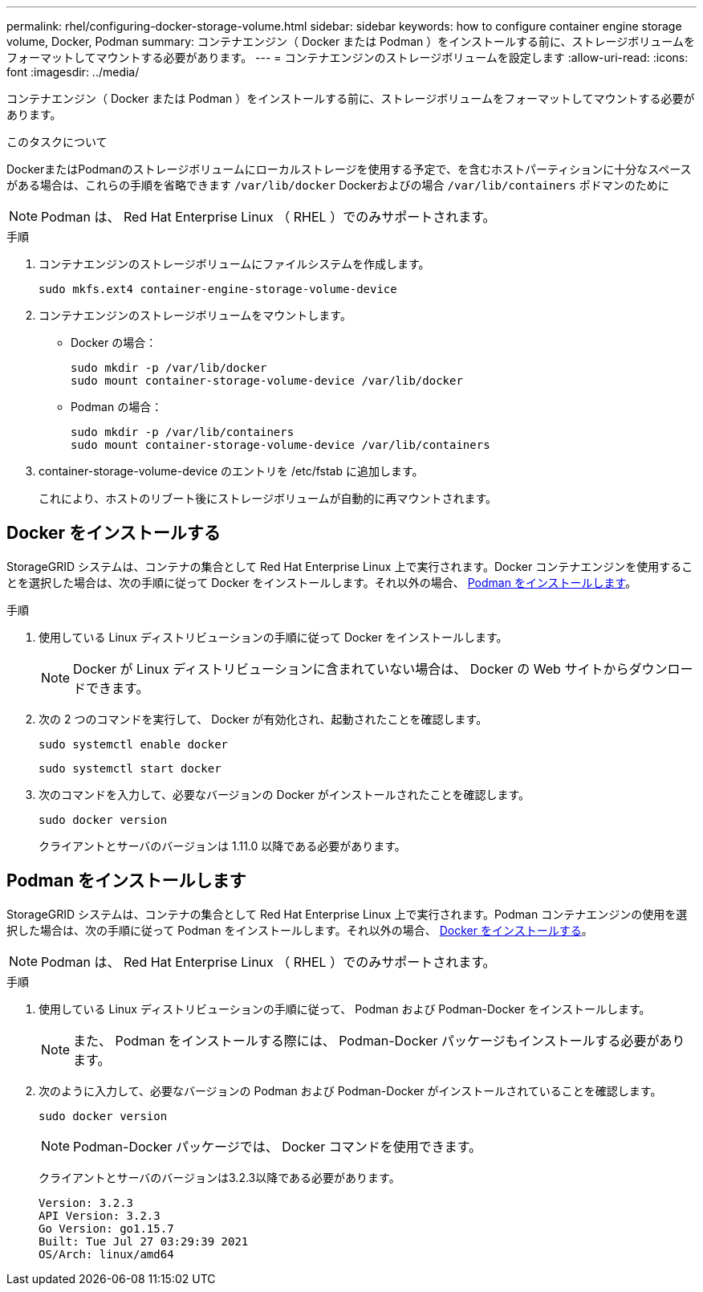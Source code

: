 ---
permalink: rhel/configuring-docker-storage-volume.html 
sidebar: sidebar 
keywords: how to configure container engine storage volume, Docker, Podman 
summary: コンテナエンジン（ Docker または Podman ）をインストールする前に、ストレージボリュームをフォーマットしてマウントする必要があります。 
---
= コンテナエンジンのストレージボリュームを設定します
:allow-uri-read: 
:icons: font
:imagesdir: ../media/


[role="lead"]
コンテナエンジン（ Docker または Podman ）をインストールする前に、ストレージボリュームをフォーマットしてマウントする必要があります。

.このタスクについて
DockerまたはPodmanのストレージボリュームにローカルストレージを使用する予定で、を含むホストパーティションに十分なスペースがある場合は、これらの手順を省略できます `/var/lib/docker` Dockerおよびの場合 `/var/lib/containers` ポドマンのために


NOTE: Podman は、 Red Hat Enterprise Linux （ RHEL ）でのみサポートされます。

.手順
. コンテナエンジンのストレージボリュームにファイルシステムを作成します。
+
[listing]
----
sudo mkfs.ext4 container-engine-storage-volume-device
----
. コンテナエンジンのストレージボリュームをマウントします。
+
** Docker の場合：
+
[listing]
----
sudo mkdir -p /var/lib/docker
sudo mount container-storage-volume-device /var/lib/docker
----
** Podman の場合：
+
[listing]
----
sudo mkdir -p /var/lib/containers
sudo mount container-storage-volume-device /var/lib/containers
----


. container-storage-volume-device のエントリを /etc/fstab に追加します。
+
これにより、ホストのリブート後にストレージボリュームが自動的に再マウントされます。





== Docker をインストールする

StorageGRID システムは、コンテナの集合として Red Hat Enterprise Linux 上で実行されます。Docker コンテナエンジンを使用することを選択した場合は、次の手順に従って Docker をインストールします。それ以外の場合、 <<Podman をインストールします,Podman をインストールします>>。

.手順
. 使用している Linux ディストリビューションの手順に従って Docker をインストールします。
+

NOTE: Docker が Linux ディストリビューションに含まれていない場合は、 Docker の Web サイトからダウンロードできます。

. 次の 2 つのコマンドを実行して、 Docker が有効化され、起動されたことを確認します。
+
[listing]
----
sudo systemctl enable docker
----
+
[listing]
----
sudo systemctl start docker
----
. 次のコマンドを入力して、必要なバージョンの Docker がインストールされたことを確認します。
+
[listing]
----
sudo docker version
----
+
クライアントとサーバのバージョンは 1.11.0 以降である必要があります。





== Podman をインストールします

StorageGRID システムは、コンテナの集合として Red Hat Enterprise Linux 上で実行されます。Podman コンテナエンジンの使用を選択した場合は、次の手順に従って Podman をインストールします。それ以外の場合、 <<Docker をインストールする,Docker をインストールする>>。


NOTE: Podman は、 Red Hat Enterprise Linux （ RHEL ）でのみサポートされます。

.手順
. 使用している Linux ディストリビューションの手順に従って、 Podman および Podman-Docker をインストールします。
+

NOTE: また、 Podman をインストールする際には、 Podman-Docker パッケージもインストールする必要があります。

. 次のように入力して、必要なバージョンの Podman および Podman-Docker がインストールされていることを確認します。
+
[listing]
----
sudo docker version
----
+

NOTE: Podman-Docker パッケージでは、 Docker コマンドを使用できます。

+
クライアントとサーバのバージョンは3.2.3以降である必要があります。

+
[listing]
----
Version: 3.2.3
API Version: 3.2.3
Go Version: go1.15.7
Built: Tue Jul 27 03:29:39 2021
OS/Arch: linux/amd64
----

